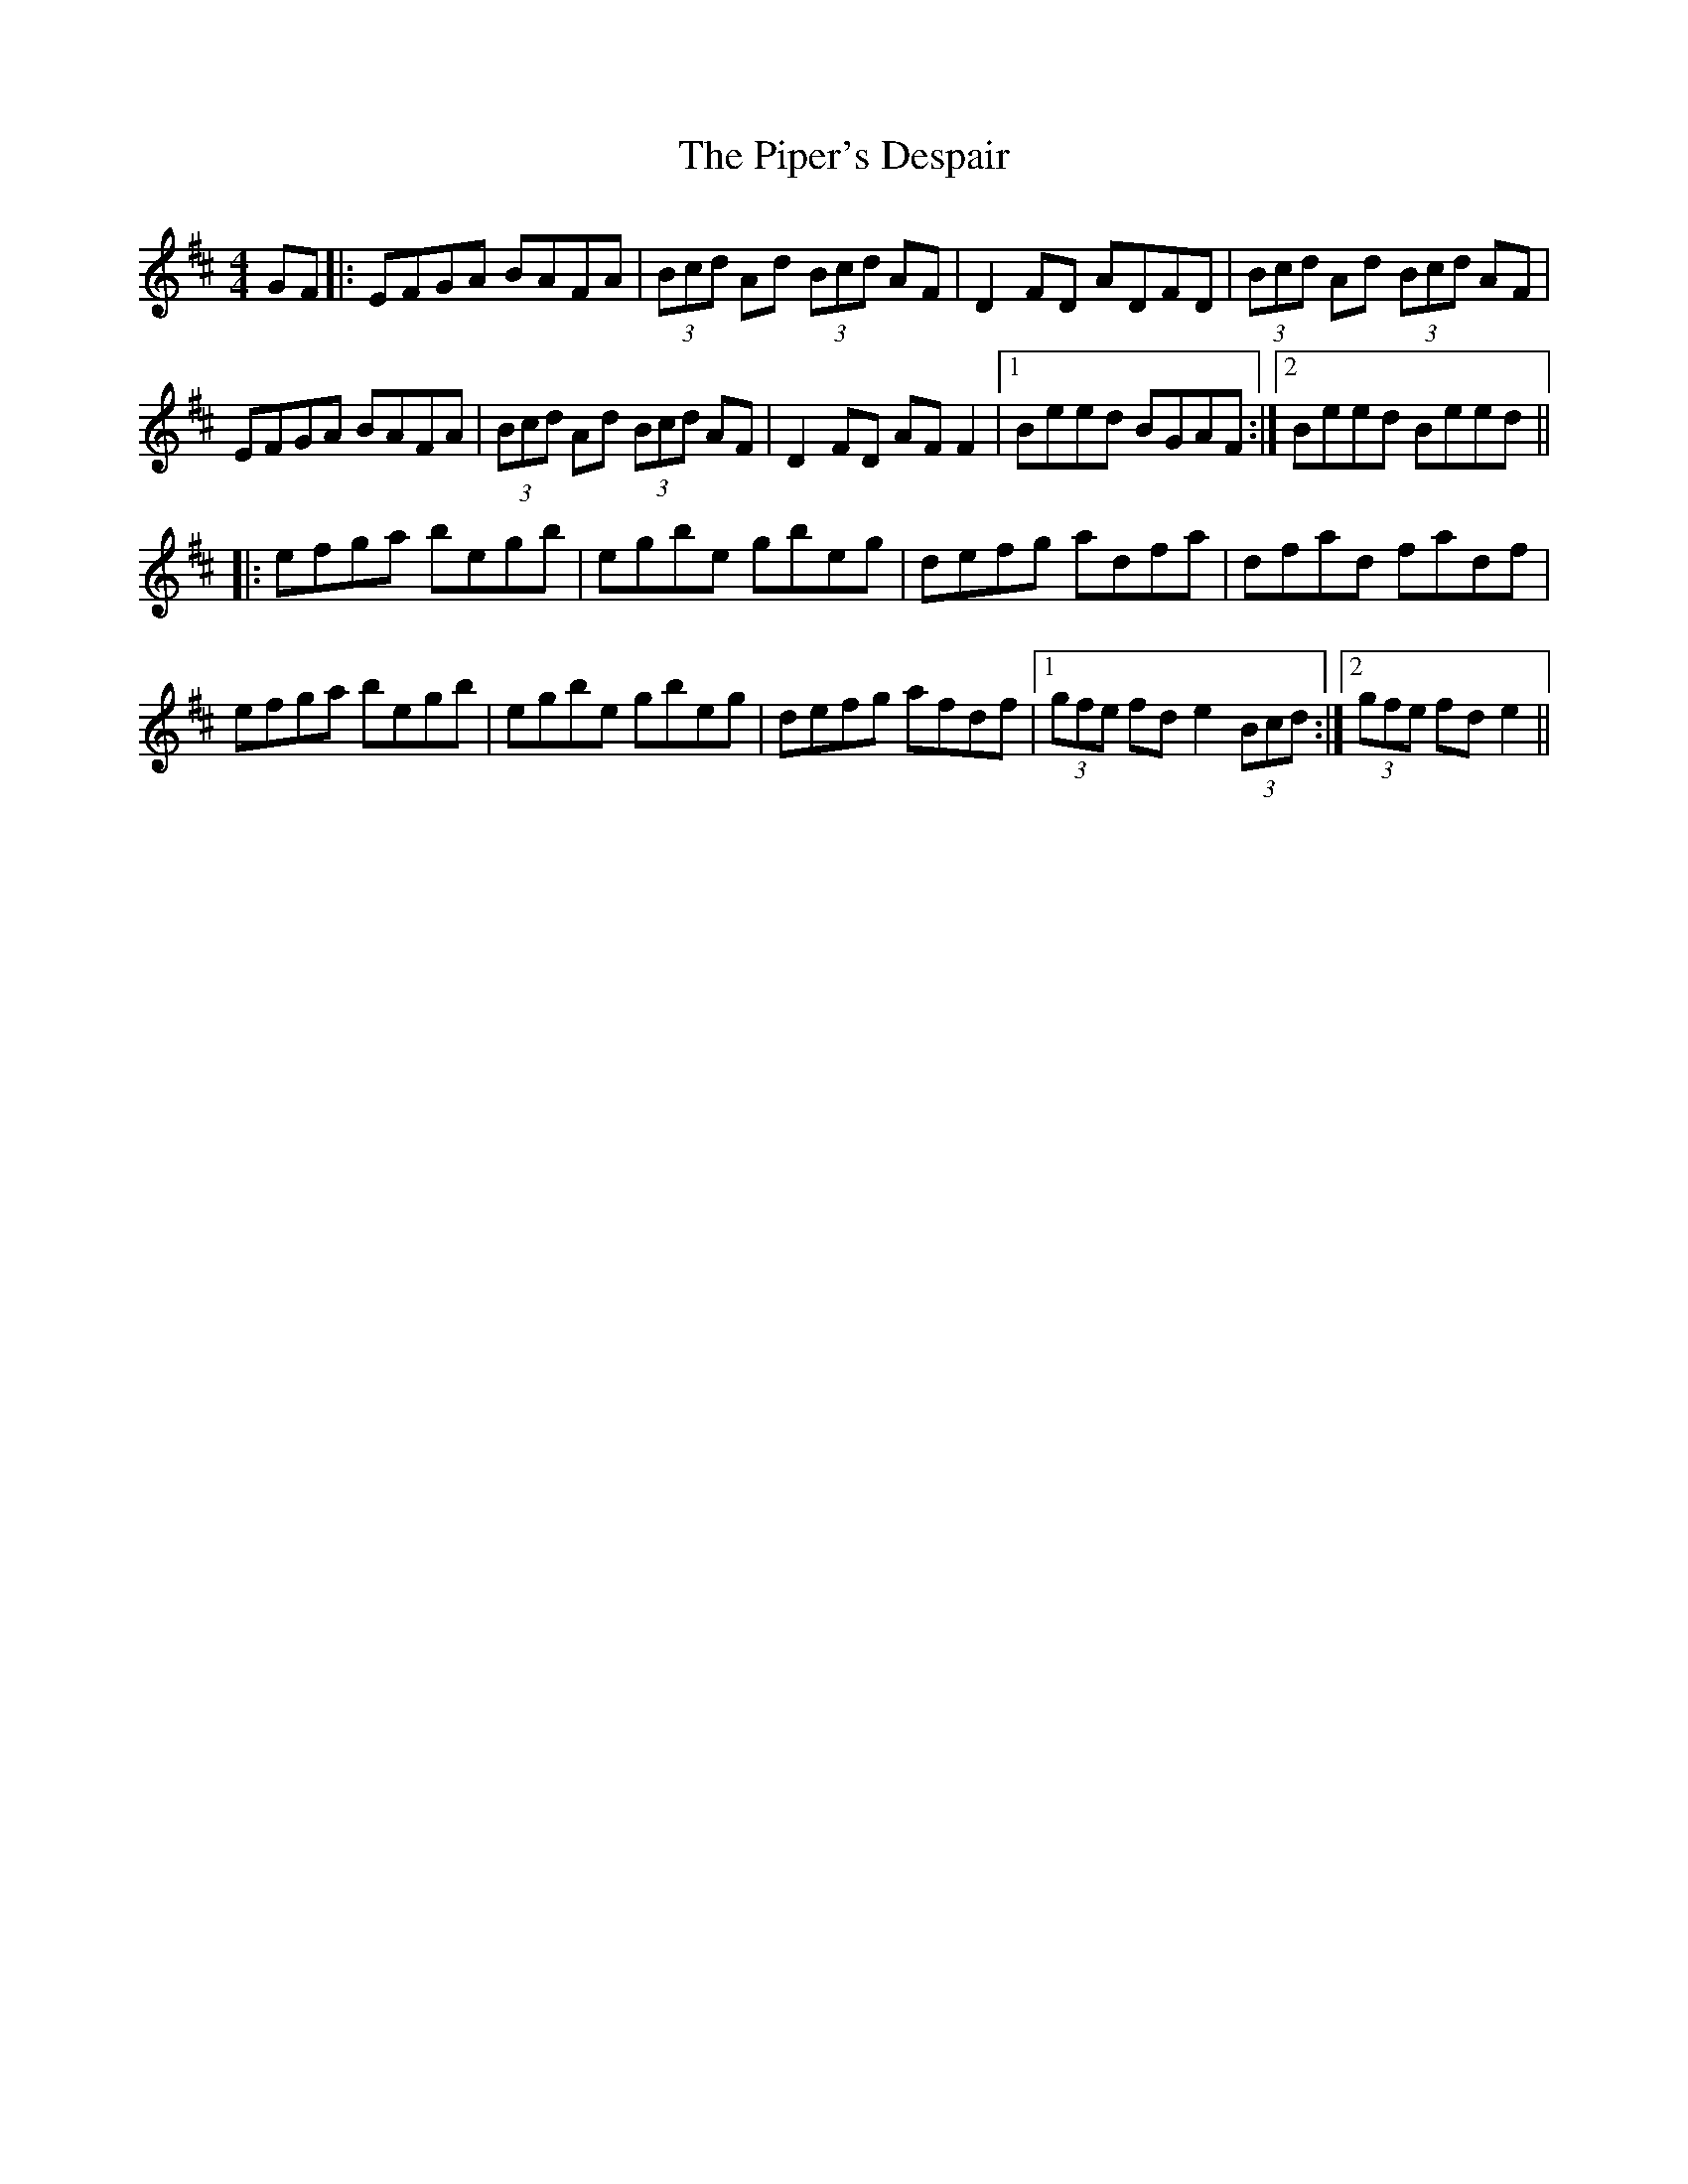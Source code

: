 X: 32412
T: Piper's Despair, The
R: reel
M: 4/4
K: Edorian
GF|:EFGA BAFA|(3Bcd Ad (3Bcd AF|D2 FD ADFD|(3Bcd Ad (3Bcd AF|
EFGA BAFA|(3Bcd Ad (3Bcd AF|D2 FD AF F2|1 Beed BGAF:|2 Beed Beed||
|:efga begb|egbe gbeg|defg adfa|dfad fadf|
efga begb|egbe gbeg|defg afdf|1 (3gfe fd e2 (3Bcd:|2 (3gfe fd e2||

